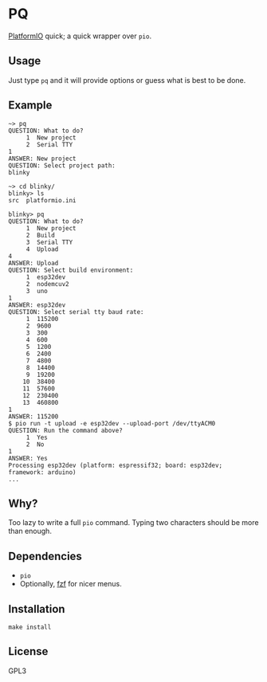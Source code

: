 * PQ
[[https://platformio.org/][PlatformIO]] quick; a quick wrapper over ~pio~.

** Usage
Just type ~pq~ and it will provide options or guess what is best to be done.

** Example
#+begin_src fundamental
  ~> pq
  QUESTION: What to do?
       1  New project
       2  Serial TTY
  1
  ANSWER: New project
  QUESTION: Select project path:
  blinky

  ~> cd blinky/
  blinky> ls
  src  platformio.ini

  blinky> pq
  QUESTION: What to do?
       1  New project
       2  Build
       3  Serial TTY
       4  Upload
  4
  ANSWER: Upload
  QUESTION: Select build environment:
       1  esp32dev
       2  nodemcuv2
       3  uno
  1
  ANSWER: esp32dev
  QUESTION: Select serial tty baud rate:
       1  115200
       2  9600
       3  300
       4  600
       5  1200
       6  2400
       7  4800
       8  14400
       9  19200
      10  38400
      11  57600
      12  230400
      13  460800
  1
  ANSWER: 115200
  $ pio run -t upload -e esp32dev --upload-port /dev/ttyACM0
  QUESTION: Run the command above?
       1  Yes
       2  No
  1
  ANSWER: Yes
  Processing esp32dev (platform: espressif32; board: esp32dev; framework: arduino)
  ...
#+end_src

** Why?
Too lazy to write a full ~pio~ command. Typing two characters should be more than enough.

** Dependencies
- ~pio~
- Optionally, [[https://github.com/junegunn/fzf][fzf]] for nicer menus.

** Installation
#+begin_src shell-script
  make install
#+end_src

** License
GPL3

